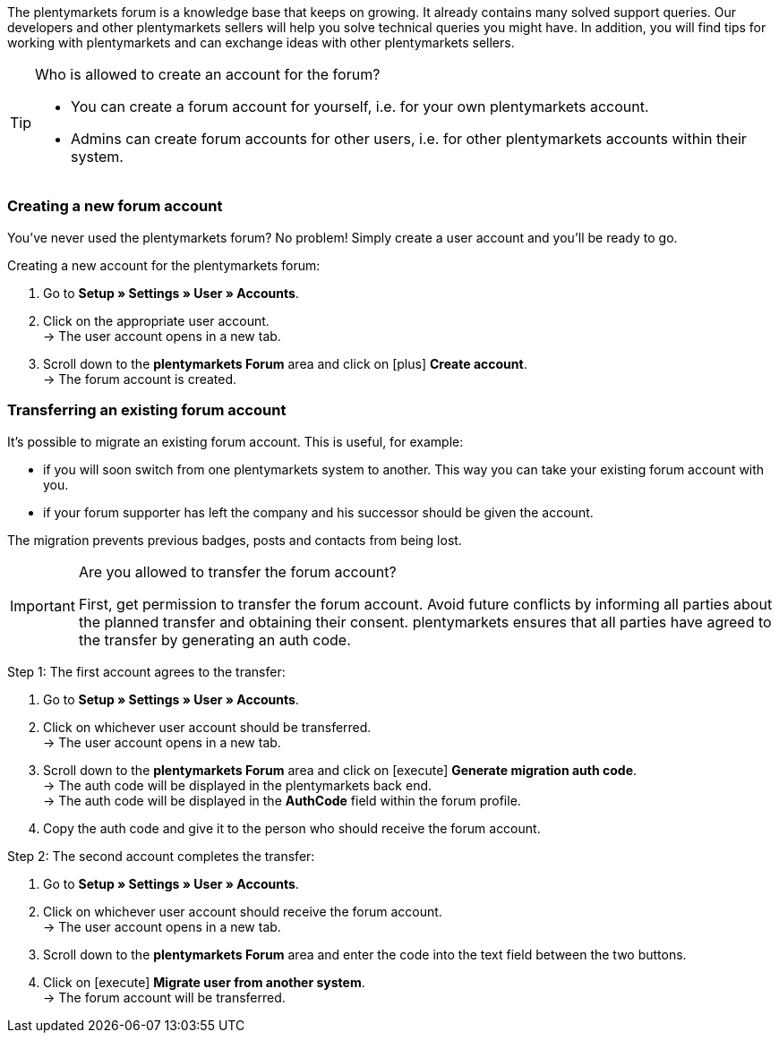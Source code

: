The plentymarkets forum is a knowledge base that keeps on growing. It already contains many solved support queries.
Our developers and other plentymarkets sellers will help you solve technical queries you might have.
In addition, you will find tips for working with plentymarkets and can exchange ideas with other plentymarkets sellers.

[TIP]
.Who is allowed to create an account for the forum?
====
* You can create a forum account for yourself, i.e. for your own plentymarkets account.
* Admins can create forum accounts for other users, i.e. for other plentymarkets accounts within their system.
====

[#155]
=== Creating a new forum account

You’ve never used the plentymarkets forum?
No problem!
Simply create a user account and you’ll be ready to go.

[.instruction]
Creating a new account for the plentymarkets forum:

. Go to *Setup » Settings » User » Accounts*.
. Click on the appropriate user account. +
→ The user account opens in a new tab.
. Scroll down to the *plentymarkets Forum* area and click on icon:plus[role="green"] *Create account*. +
→ The forum account is created.

[#157]
=== Transferring an existing forum account

It’s possible to migrate an existing forum account.
This is useful, for example:

* if you will soon switch from one plentymarkets system to another.
This way you can take your existing forum account with you.
* if your forum supporter has left the company and his successor should be given the account.

The migration prevents previous badges, posts and contacts from being lost.

[IMPORTANT]
.Are you allowed to transfer the forum account?
====
First, get permission to transfer the forum account.
Avoid future conflicts by informing all parties about the planned transfer and obtaining their consent.
plentymarkets ensures that all parties have agreed to the transfer by generating an auth code.
====

[.instruction]
Step 1: The first account agrees to the transfer:

. Go to *Setup » Settings » User » Accounts*.
. Click on whichever user account should be transferred. +
→ The user account opens in a new tab.
. Scroll down to the *plentymarkets Forum* area and click on icon:execute[set=plenty] *Generate migration auth code*. +
→ The auth code will be displayed in the plentymarkets back end. +
→ The auth code will be displayed in the *AuthCode* field within the forum profile.
. Copy the auth code and give it to the person who should receive the forum account.

[.instruction]
Step 2: The second account completes the transfer:

. Go to *Setup » Settings » User » Accounts*.
. Click on whichever user account should receive the forum account. +
→ The user account opens in a new tab.
. Scroll down to the *plentymarkets Forum* area and enter the code into the text field between the two buttons.
. Click on icon:execute[set=plenty] *Migrate user from another system*. +
→ The forum account will be transferred.
